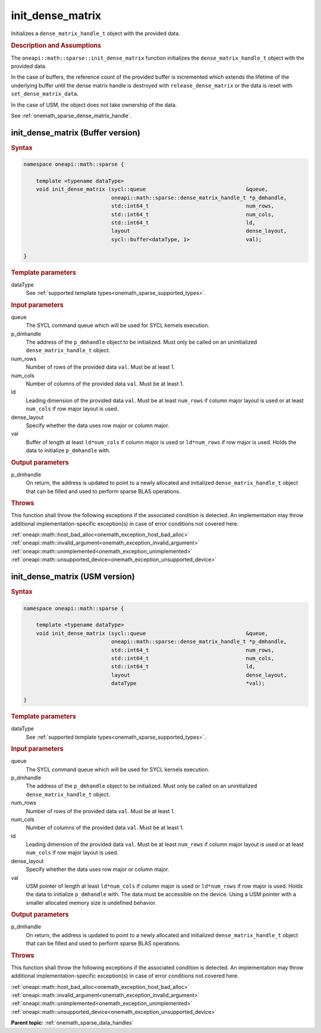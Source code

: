 .. SPDX-FileCopyrightText: 2024 Intel Corporation
..
.. SPDX-License-Identifier: CC-BY-4.0

.. _onemath_sparse_init_dense_matrix:

init_dense_matrix
=================

Initializes a ``dense_matrix_handle_t`` object with the provided data.

.. rubric:: Description and Assumptions

The ``oneapi::math::sparse::init_dense_matrix`` function initializes the
``dense_matrix_handle_t`` object with the provided data.

In the case of buffers, the reference count of the provided buffer is
incremented which extends the lifetime of the underlying buffer until the dense
matrix handle is destroyed with ``release_dense_matrix`` or the data is reset
with ``set_dense_matrix_data``.

In the case of USM, the object does not take ownership of the data.

See :ref:`onemath_sparse_dense_matrix_handle`.

.. _onemath_sparse_init_dense_matrix_buffer:

init_dense_matrix (Buffer version)
----------------------------------

.. rubric:: Syntax

.. code-block:: cpp

   namespace oneapi::math::sparse {

       template <typename dataType>
       void init_dense_matrix (sycl::queue                                &queue,
                               oneapi::math::sparse::dense_matrix_handle_t *p_dmhandle,
                               std::int64_t                               num_rows,
                               std::int64_t                               num_cols,
                               std::int64_t                               ld,
                               layout                                     dense_layout,
                               sycl::buffer<dataType, 1>                  val);

   }

.. container:: section

   .. rubric:: Template parameters

   dataType
      See :ref:`supported template types<onemath_sparse_supported_types>`.

.. container:: section

   .. rubric:: Input parameters

   queue
      The SYCL command queue which will be used for SYCL kernels execution.

   p_dmhandle
      The address of the ``p_dmhandle`` object to be initialized. Must only be
      called on an uninitialized ``dense_matrix_handle_t`` object.

   num_rows
      Number of rows of the provided data ``val``. Must be at least 1.

   num_cols
      Number of columns of the provided data ``val``. Must be at least 1.

   ld
      Leading dimension of the provided data ``val``. Must be at least
      ``num_rows`` if column major layout is used or at least ``num_cols`` if
      row major layout is used.

   dense_layout
      Specify whether the data uses row major or column major.

   val
      Buffer of length at least ``ld*num_cols`` if column major is used or
      ``ld*num_rows`` if row major is used. Holds the data to initialize
      ``p_dmhandle`` with.

.. container:: section

   .. rubric:: Output parameters

   p_dmhandle
      On return, the address is updated to point to a newly allocated and
      initialized ``dense_matrix_handle_t`` object that can be filled and used
      to perform sparse BLAS operations.

.. container:: section

   .. rubric:: Throws

   This function shall throw the following exceptions if the associated
   condition is detected. An implementation may throw additional
   implementation-specific exception(s) in case of error conditions not covered
   here.

   | :ref:`oneapi::math::host_bad_alloc<onemath_exception_host_bad_alloc>`
   | :ref:`oneapi::math::invalid_argument<onemath_exception_invalid_argument>`
   | :ref:`oneapi::math::unimplemented<onemath_exception_unimplemented>`
   | :ref:`oneapi::math::unsupported_device<onemath_exception_unsupported_device>`

.. _onemath_sparse_init_dense_matrix_usm:

init_dense_matrix (USM version)
-------------------------------

.. rubric:: Syntax

.. code-block:: cpp

   namespace oneapi::math::sparse {

       template <typename dataType>
       void init_dense_matrix (sycl::queue                                &queue,
                               oneapi::math::sparse::dense_matrix_handle_t *p_dmhandle,
                               std::int64_t                               num_rows,
                               std::int64_t                               num_cols,
                               std::int64_t                               ld,
                               layout                                     dense_layout,
                               dataType                                   *val);

   }

.. container:: section

   .. rubric:: Template parameters

   dataType
      See :ref:`supported template types<onemath_sparse_supported_types>`.

.. container:: section

   .. rubric:: Input parameters

   queue
      The SYCL command queue which will be used for SYCL kernels execution.

   p_dmhandle
      The address of the ``p_dmhandle`` object to be initialized. Must only be
      called on an uninitialized ``dense_matrix_handle_t`` object.

   num_rows
      Number of rows of the provided data ``val``. Must be at least 1.

   num_cols
      Number of columns of the provided data ``val``. Must be at least 1.

   ld
      Leading dimension of the provided data ``val``. Must be at least
      ``num_rows`` if column major layout is used or at least ``num_cols`` if
      row major layout is used.

   dense_layout
      Specify whether the data uses row major or column major.

   val
      USM pointer of length at least ``ld*num_cols`` if column major is used or
      ``ld*num_rows`` if row major is used. Holds the data to initialize
      ``p_dmhandle`` with. The data must be accessible on the device. Using a
      USM pointer with a smaller allocated memory size is undefined behavior.

.. container:: section

   .. rubric:: Output parameters

   p_dmhandle
      On return, the address is updated to point to a newly allocated and
      initialized ``dense_matrix_handle_t`` object that can be filled and used
      to perform sparse BLAS operations.

.. container:: section

   .. rubric:: Throws

   This function shall throw the following exceptions if the associated
   condition is detected. An implementation may throw additional
   implementation-specific exception(s) in case of error conditions not covered
   here.

   | :ref:`oneapi::math::host_bad_alloc<onemath_exception_host_bad_alloc>`
   | :ref:`oneapi::math::invalid_argument<onemath_exception_invalid_argument>`
   | :ref:`oneapi::math::unimplemented<onemath_exception_unimplemented>`
   | :ref:`oneapi::math::unsupported_device<onemath_exception_unsupported_device>`

**Parent topic:** :ref:`onemath_sparse_data_handles`
